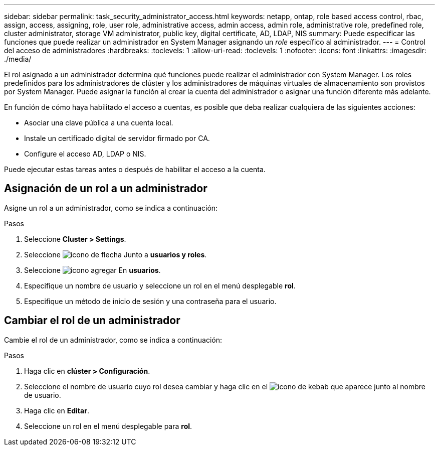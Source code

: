 ---
sidebar: sidebar 
permalink: task_security_administrator_access.html 
keywords: netapp, ontap, role based access control, rbac, assign, access, assigning, role, user role, administrative access, admin access, admin role, administrative role, predefined role, cluster administrator, storage VM administrator, public key, digital certificate, AD, LDAP, NIS 
summary: Puede especificar las funciones que puede realizar un administrador en System Manager asignando un _role_ específico al administrador. 
---
= Control del acceso de administradores
:hardbreaks:
:toclevels: 1
:allow-uri-read: 
:toclevels: 1
:nofooter: 
:icons: font
:linkattrs: 
:imagesdir: ./media/


[role="lead"]
El rol asignado a un administrador determina qué funciones puede realizar el administrador con System Manager. Los roles predefinidos para los administradores de clúster y los administradores de máquinas virtuales de almacenamiento son provistos por System Manager.  Puede asignar la función al crear la cuenta del administrador o asignar una función diferente más adelante.

En función de cómo haya habilitado el acceso a cuentas, es posible que deba realizar cualquiera de las siguientes acciones:

* Asociar una clave pública a una cuenta local.
* Instale un certificado digital de servidor firmado por CA.
* Configure el acceso AD, LDAP o NIS.


Puede ejecutar estas tareas antes o después de habilitar el acceso a la cuenta.



== Asignación de un rol a un administrador

Asigne un rol a un administrador, como se indica a continuación:

.Pasos
. Seleccione *Cluster > Settings*.
. Seleccione image:icon_arrow.gif["icono de flecha"] Junto a *usuarios y roles*.
. Seleccione image:icon_add.gif["icono agregar"] En *usuarios*.
. Especifique un nombre de usuario y seleccione un rol en el menú desplegable *rol*.
. Especifique un método de inicio de sesión y una contraseña para el usuario.




== Cambiar el rol de un administrador

Cambie el rol de un administrador, como se indica a continuación:

.Pasos
. Haga clic en *clúster > Configuración*.
. Seleccione el nombre de usuario cuyo rol desea cambiar y haga clic en el image:icon_kabob.gif["icono de kebab"] que aparece junto al nombre de usuario.
. Haga clic en *Editar*.
. Seleccione un rol en el menú desplegable para *rol*.

